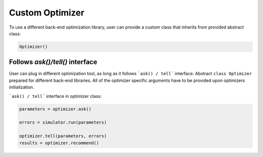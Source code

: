 Custom Optimizer
================

To use a different back-end optimization library, user can provide a
custom class that inherits from provided abstract class:

.. code:: python

   Optimizer()


Follows `ask()/tell()` interface
~~~~~~~~~~~~~~~~~~~~~~~~~~~~~~~~
User can plug in different optimization tool, as long as it follows ```ask() / tell```
interface. Abstract ``class Optimizer`` prepared for different back-end libraries.
All of the optimizer specific arguments have to be provided upon
optimizers initialization.


```ask() / tell``` interface in optimizer class:

.. code:: python

  parameters = optimizer.ask()

  errors = simulator.run(parameters)

  optimizer.tell(parameters, errors)
  results = optimizer.recommend()
